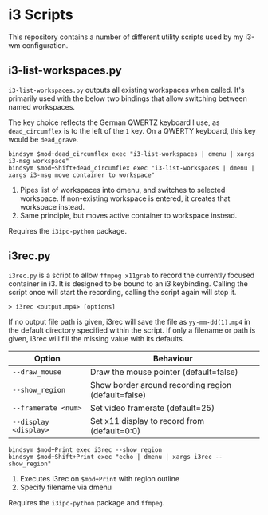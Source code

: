* i3 Scripts 
This repository contains a number of different utility scripts used by my i3-wm configuration. 

** i3-list-workspaces.py 
=i3-list-workspaces.py= outputs all existing workspaces when called. It's primarily used with the below two bindings that allow switching between named workspaces.

The key choice reflects the German QWERTZ keyboard I use, as =dead_circumflex= is to the left of the =1= key. On a QWERTY keyboard, this key would be =dead_grave=. 

#+begin_src text 
bindsym $mod+dead_circumflex exec "i3-list-workspaces | dmenu | xargs i3-msg workspace"
bindsym $mod+Shift+dead_circumflex exec "i3-list-workspaces | dmenu | xargs i3-msg move container to workspace"
#+end_src

1. Pipes list of workspaces into dmenu, and switches to selected workspace. If non-existing workspace is entered, it creates that workspace instead. 
2. Same principle, but moves active container to workspace instead. 

Requires the =i3ipc-python= package.
** i3rec.py 
=i3rec.py= is a script to allow =ffmpeg x11grab= to record the currently focused container in i3. It is designed to be bound to an i3 keybinding. Calling the script once will start the recording, calling the script again will stop it. 

#+begin_src text 
> i3rec <output.mp4> [options] 
#+end_src

If no output file path is given, i3rec will save the file as =yy-mm-dd(1).mp4= in the default directory specified within the script. If only a filename or path is given, i3rec will fill the missing value with its defaults. 

| Option                | Behaviour                                           |
|-----------------------+-----------------------------------------------------|
| =--draw_mouse=        | Draw the mouse pointer (default=false)              |
| =--show_region=       | Show border around recording region (default=false) |
| =--framerate <num>=   | Set video framerate (default=25)                    |
| =--display <display>= | Set x11 display to record from (default=0:0)        |

#+begin_src text 
bindsym $mod+Print exec i3rec --show_region
bindsym $mod+Shift+Print exec "echo | dmenu | xargs i3rec --show_region"  
#+end_src

1. Executes i3rec on =$mod+Print= with region outline 
2. Specify filename via dmenu

Requires the =i3ipc-python= package and =ffmpeg=. 
